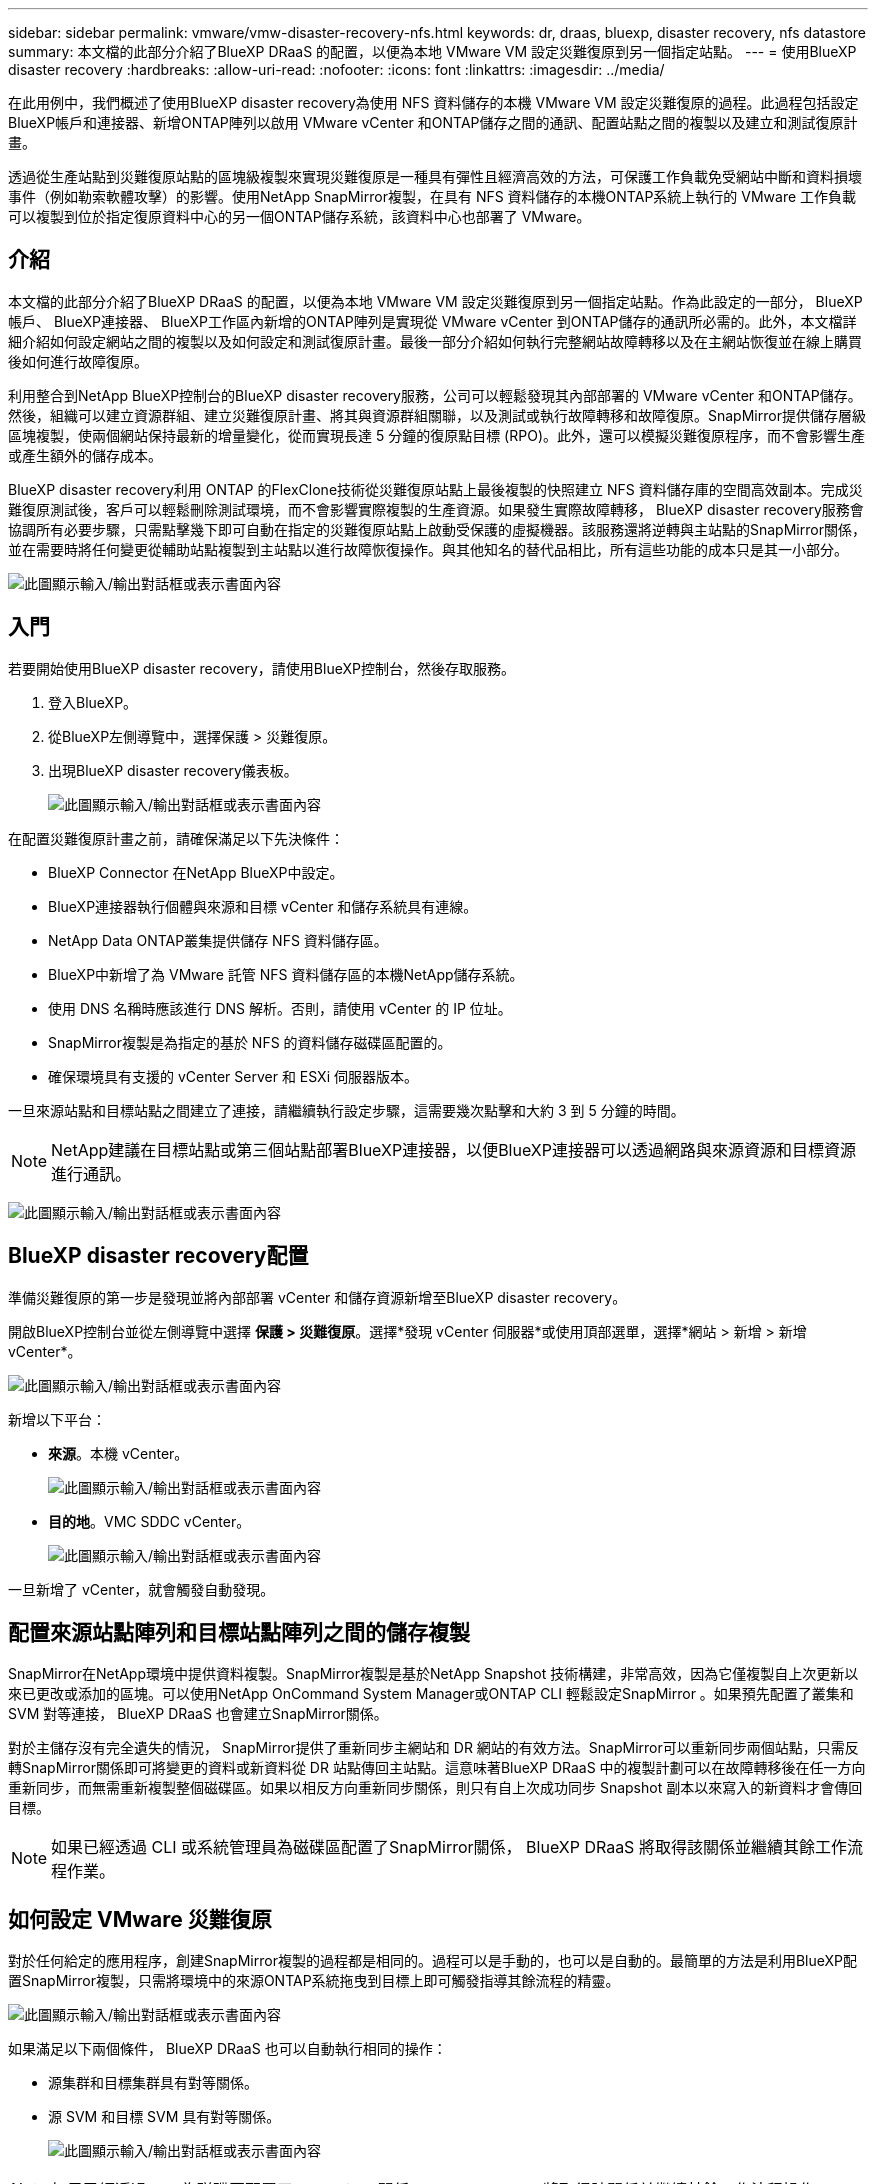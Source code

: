 ---
sidebar: sidebar 
permalink: vmware/vmw-disaster-recovery-nfs.html 
keywords: dr, draas, bluexp, disaster recovery, nfs datastore 
summary: 本文檔的此部分介紹了BlueXP DRaaS 的配置，以便為本地 VMware VM 設定災難復原到另一個指定站點。 
---
= 使用BlueXP disaster recovery
:hardbreaks:
:allow-uri-read: 
:nofooter: 
:icons: font
:linkattrs: 
:imagesdir: ../media/


[role="lead"]
在此用例中，我們概述了使用BlueXP disaster recovery為使用 NFS 資料儲存的本機 VMware VM 設定災難復原的過程。此過程包括設定BlueXP帳戶和連接器、新增ONTAP陣列以啟用 VMware vCenter 和ONTAP儲存之間的通訊、配置站點之間的複製以及建立和測試復原計畫。

透過從生產站點到災難復原站點的區塊級複製來實現災難復原是一種具有彈性且經濟高效的方法，可保護工作負載免受網站中斷和資料損壞事件（例如勒索軟體攻擊）的影響。使用NetApp SnapMirror複製，在具有 NFS 資料儲存的本機ONTAP系統上執行的 VMware 工作負載可以複製到位於指定復原資料中心的另一個ONTAP儲存系統，該資料中心也部署了 VMware。



== 介紹

本文檔的此部分介紹了BlueXP DRaaS 的配置，以便為本地 VMware VM 設定災難復原到另一個指定站點。作為此設定的一部分， BlueXP帳戶、 BlueXP連接器、 BlueXP工作區內新增的ONTAP陣列是實現從 VMware vCenter 到ONTAP儲存的通訊所必需的。此外，本文檔詳細介紹如何設定網站之間的複製以及如何設定和測試復原計畫。最後一部分介紹如何執行完整網站故障轉移以及在主網站恢復並在線上購買後如何進行故障復原。

利用整合到NetApp BlueXP控制台的BlueXP disaster recovery服務，公司可以輕鬆發現其內部部署的 VMware vCenter 和ONTAP儲存。然後，組織可以建立資源群組、建立災難復原計畫、將其與資源群組關聯，以及測試或執行故障轉移和故障復原。SnapMirror提供儲存層級區塊複製，使兩個網站保持最新的增量變化，從而實現長達 5 分鐘的復原點目標 (RPO)。此外，還可以模擬災難復原程序，而不會影響生產或產生額外的儲存成本。

BlueXP disaster recovery利用 ONTAP 的FlexClone技術從災難復原站點上最後複製的快照建立 NFS 資料儲存庫的空間高效副本。完成災難復原測試後，客戶可以輕鬆刪除測試環境，而不會影響實際複製的生產資源。如果發生實際故障轉移， BlueXP disaster recovery服務會協調所有必要步驟，只需點擊幾下即可自動在指定的災難復原站點上啟動受保護的虛擬機器。該服務還將逆轉與主站點的SnapMirror關係，並在需要時將任何變更從輔助站點複製到主站點以進行故障恢復操作。與其他知名的替代品相比，所有這些功能的成本只是其一小部分。

image:dr-draas-nfs-001.png["此圖顯示輸入/輸出對話框或表示書面內容"]



== 入門

若要開始使用BlueXP disaster recovery，請使用BlueXP控制台，然後存取服務。

. 登入BlueXP。
. 從BlueXP左側導覽中，選擇保護 > 災難復原。
. 出現BlueXP disaster recovery儀表板。
+
image:dr-draas-nfs-002.png["此圖顯示輸入/輸出對話框或表示書面內容"]



在配置災難復原計畫之前，請確保滿足以下先決條件：

* BlueXP Connector 在NetApp BlueXP中設定。
* BlueXP連接器執行個體與來源和目標 vCenter 和儲存系統具有連線。
* NetApp Data ONTAP叢集提供儲存 NFS 資料儲存區。
* BlueXP中新增了為 VMware 託管 NFS 資料儲存區的本機NetApp儲存系統。
* 使用 DNS 名稱時應該進行 DNS 解析。否則，請使用 vCenter 的 IP 位址。
* SnapMirror複製是為指定的基於 NFS 的資料儲存磁碟區配置的。
* 確保環境具有支援的 vCenter Server 和 ESXi 伺服器版本。


一旦來源站點和目標站點之間建立了連接，請繼續執行設定步驟，這需要幾次點擊和大約 3 到 5 分鐘的時間。


NOTE: NetApp建議在目標站點或第三個站點部署BlueXP連接器，以便BlueXP連接器可以透過網路與來源資源和目標資源進行通訊。

image:dr-draas-nfs-003.png["此圖顯示輸入/輸出對話框或表示書面內容"]



== BlueXP disaster recovery配置

準備災難復原的第一步是發現並將內部部署 vCenter 和儲存資源新增至BlueXP disaster recovery。

開啟BlueXP控制台並從左側導覽中選擇 *保護 > 災難復原*。選擇*發現 vCenter 伺服器*或使用頂部選單，選擇*網站 > 新增 > 新增 vCenter*。

image:dr-draas-nfs-004.png["此圖顯示輸入/輸出對話框或表示書面內容"]

新增以下平台：

* *來源*。本機 vCenter。
+
image:dr-draas-nfs-005.png["此圖顯示輸入/輸出對話框或表示書面內容"]

* *目的地*。VMC SDDC vCenter。
+
image:dr-draas-nfs-006.png["此圖顯示輸入/輸出對話框或表示書面內容"]



一旦新增了 vCenter，就會觸發自動發現。



== 配置來源站點陣列和目標站點陣列之間的儲存複製

SnapMirror在NetApp環境中提供資料複製。SnapMirror複製是基於NetApp Snapshot 技術構建，非常高效，因為它僅複製自上次更新以來已更改或添加的區塊。可以使用NetApp OnCommand System Manager或ONTAP CLI 輕鬆設定SnapMirror 。如果預先配置了叢集和 SVM 對等連接， BlueXP DRaaS 也會建立SnapMirror關係。

對於主儲存沒有完全遺失的情況， SnapMirror提供了重新同步主網站和 DR 網站的有效方法。SnapMirror可以重新同步兩個站點，只需反轉SnapMirror關係即可將變更的資料或新資料從 DR 站點傳回主站點。這意味著BlueXP DRaaS 中的複製計劃可以在故障轉移後在任一方向重新同步，而無需重新複製整個磁碟區。如果以相反方向重新同步關係，則只有自上次成功同步 Snapshot 副本以來寫入的新資料才會傳回目標。


NOTE: 如果已經透過 CLI 或系統管理員為磁碟區配置了SnapMirror關係， BlueXP DRaaS 將取得該關係並繼續其餘工作流程作業。



== 如何設定 VMware 災難復原

對於任何給定的應用程序，創建SnapMirror複製的過程都是相同的。過程可以是手動的，也可以是自動的。最簡單的方法是利用BlueXP配置SnapMirror複製，只需將環境中的來源ONTAP系統拖曳到目標上即可觸發指導其餘流程的精靈。

image:dr-draas-nfs-007.png["此圖顯示輸入/輸出對話框或表示書面內容"]

如果滿足以下兩個條件， BlueXP DRaaS 也可以自動執行相同的操作：

* 源集群和目標集群具有對等關係。
* 源 SVM 和目標 SVM 具有對等關係。
+
image:dr-draas-nfs-008.png["此圖顯示輸入/輸出對話框或表示書面內容"]




NOTE: 如果已經透過 CLI 為磁碟區配置了SnapMirror關係， BlueXP DRaaS 將取得該關係並繼續其餘工作流程操作。



== BlueXP disaster recovery能為您做什麼？

在新增來源站點和目標站點後， BlueXP disaster recovery將執行自動深度發現並顯示虛擬機器及其相關元資料。BlueXP disaster recovery也會自動偵測虛擬機器使用的網路和連接埠群組並填入它們。

image:dr-draas-nfs-009.png["此圖顯示輸入/輸出對話框或表示書面內容"]

新增網站後，虛擬機器可以分組到資源組。BlueXP disaster recovery資源群組可讓您將一組依賴的虛擬機器分組為邏輯群組，這些邏輯群組包含可在復原時執行的啟動順序和啟動延遲。若要開始建立資源組，請導覽至*資源組*並點選*建立新資源組*。

image:dr-draas-nfs-010.png["此圖顯示輸入/輸出對話框或表示書面內容"]

image:dr-draas-nfs-011.png["此圖顯示輸入/輸出對話框或表示書面內容"]


NOTE: 在建立複製計劃時也可以建立資源組。

可以透過簡單的拖放機制在建立資源群組期間定義或修改虛擬機器的啟動順序。

image:dr-draas-nfs-012.png["此圖顯示輸入/輸出對話框或表示書面內容"]

建立資源群組後，下一步是建立執行藍圖或在災難發生時復原虛擬機器和應用程式的計畫。如先決條件中所述，可以預先配置SnapMirror複製，或者 DRaaS 可以使用在建立複製計劃期間指定的 RPO 和保留計數來配置它。

image:dr-draas-nfs-013.png["此圖顯示輸入/輸出對話框或表示書面內容"]

image:dr-draas-nfs-014.png["此圖顯示輸入/輸出對話框或表示書面內容"]

透過從下拉式選單中選擇來源和目標 vCenter 平台來設定複製計劃，並選擇要包含在計劃中的資源群組，以及如何復原和啟動應用程式的分組以及叢集和網路的對應。若要定義復原計劃，請導覽至「*複製計劃*」標籤並按一下「*新增計劃*」。

首先，選擇來源 vCenter，然後選擇目標 vCenter。

image:dr-draas-nfs-015.png["此圖顯示輸入/輸出對話框或表示書面內容"]

下一步是選擇現有的資源組。如果沒有建立資源組，則精靈將協助根據復原目標對所需的虛擬機器進行分組（基本上建立功能資源組）。這也有助於定義如何恢復應用程式虛擬機器的操作順序。

image:dr-draas-nfs-016.png["此圖顯示輸入/輸出對話框或表示書面內容"]


NOTE: 資源組允許使用拖放功能設定啟動順序。它可用於輕鬆修改復原過程中虛擬機器的啟動順序。


NOTE: 資源組內的各個虛擬機器依序依序啟動。兩個資源組並行啟動。

如果未事先建立資源群組，則下列螢幕截圖顯示了根據組織要求過濾虛擬機器或特定資料儲存的選項。

image:dr-draas-nfs-017.png["此圖顯示輸入/輸出對話框或表示書面內容"]

選擇資源組後，建立故障轉移對映。在此步驟中，指定來源環境中的資源如何對應到目標。這包括運算資源、虛擬網路。IP 自訂、前腳本和後腳本、啟動延遲、應用程式一致性等。有關詳細信息，請參閱link:https://docs.netapp.com/us-en/bluexp-disaster-recovery/use/drplan-create.html#select-applications-to-replicate-and-assign-resource-groups["建立複製計劃"]。

image:dr-draas-nfs-018.png["此圖顯示輸入/輸出對話框或表示書面內容"]


NOTE: 預設情況下，測試和故障轉移操作使用相同的映射參數。若要為測試環境設定不同的映射，請取消勾選方塊後選擇測試映射選項，如下所示：

image:dr-draas-nfs-019.png["此圖顯示輸入/輸出對話框或表示書面內容"]

資源映射完成後，按一下下一步。

image:dr-draas-nfs-020.png["此圖顯示輸入/輸出對話框或表示書面內容"]

選擇重複類型。簡單來說，選擇遷移（使用故障轉移的一次性遷移）或重複連續複製選項。在本演練中，選擇了「複製」選項。

image:dr-draas-nfs-021.png["此圖顯示輸入/輸出對話框或表示書面內容"]

完成後，檢查已建立的映射，然後按一下*新增計劃*。


NOTE: 複製計劃中可以包含來自不同磁碟區和 SVM 的虛擬機器。根據 VM 的放置位置（位於同一磁碟區上、同一 SVM 內的單獨磁碟區上、不同 SVM 上的單獨磁碟區上）， BlueXP disaster recovery會建立一致性群組快照。

image:dr-draas-nfs-022.png["此圖顯示輸入/輸出對話框或表示書面內容"]

image:dr-draas-nfs-023.png["此圖顯示輸入/輸出對話框或表示書面內容"]

BlueXP DRaaS 包含以下工作流程：

* 測試故障轉移（包括定期自動模擬）
* 清理故障轉移測試
* 故障轉移
* 故障回覆




== 測試故障轉移

BlueXP DRaaS 中的測試故障轉移是一種操作程序，可讓 VMware 管理員在不中斷生產環境的情況下全面驗證其復原計畫。

image:dr-draas-nfs-024.png["此圖顯示輸入/輸出對話框或表示書面內容"]

BlueXP DRaaS 結合了在測試故障轉移操作中選擇快照作為選用功能的能力。此功能可讓 VMware 管理員驗證環境中最近所做的任何變更是否都會複製到目標站點，從而在測試期間出現。這些變更包括對 VM 客戶作業系統的補丁

image:dr-draas-nfs-025.png["此圖顯示輸入/輸出對話框或表示書面內容"]

當 VMware 管理員執行測試故障轉移操作時， BlueXP DRaaS 會自動執行下列任務：

* 觸發SnapMirror關係，使用生產網站上所做的任何最新變更來更新目標網站上的儲存空間。
* 在 DR 儲存陣列上建立FlexVol磁碟區的NetApp FlexClone磁碟區。
* 將FlexClone磁碟區中的 NFS 資料儲存庫連接到 DR 站點的 ESXi 主機。
* 將虛擬機器網路介面卡連接到映射期間指定的測試網路。
* 依照 DR 站點的網路定義重新配置 VM 客戶作業系統網路設定。
* 執行複製計劃中儲存的任何自訂命令。
* 依照複製計畫中定義的順序啟動虛擬機器。
+
image:dr-draas-nfs-026.png["此圖顯示輸入/輸出對話框或表示書面內容"]





== 清理故障轉移測試操作

清理故障轉移測試操作在複製計劃測試完成並且 VMware 管理員回應清理提示後發生。

image:dr-draas-nfs-027.png["此圖顯示輸入/輸出對話框或表示書面內容"]

此操作將虛擬機器 (VM) 和複製計劃的狀態重設為就緒狀態。

當 VMware 管理員執行復原作業時， BlueXP DRaaS 完成下列程序：

. 它關閉用於測試的FlexClone副本中的每個恢復的虛擬機器。
. 它會刪除在測試期間用於呈現復原的虛擬機器的 FlexClone磁碟區。




== 計劃遷移和故障轉移

BlueXP DRaaS 有兩種執行實際故障轉移的方法：規劃遷移和故障轉移。第一種方法，計劃遷移，將虛擬機器關閉和儲存複製同步納入到恢復或有效地將虛擬機器移動到目標站點的過程中。計劃遷移需要存取來源站點。第二種方法，故障轉移，是計劃內/非計劃內故障轉移，其中虛擬機器從上次能夠完成的儲存複製間隔在目標站點恢復。根據解決方案中設計的 RPO，在 DR 場景中可能會出現一定程度的資料遺失。

image:dr-draas-nfs-028.png["此圖顯示輸入/輸出對話框或表示書面內容"]

當 VMware 管理員執行故障轉移操作時， BlueXP DRaaS 會自動執行下列任務：

* 中斷並故障轉移NetApp SnapMirror關係。
* 將複製的 NFS 資料儲存連接到 DR 站點的 ESXi 主機。
* 將 VM 網路介面卡連接到適當的目標站點網路。
* 依照目標站點的網路定義重新配置 VM 客戶作業系統網路設定。
* 執行複製計劃中儲存的任何自訂命令（如果有）。
* 依照複製計畫中定義的順序啟動虛擬機器。


image:dr-draas-nfs-029.png["此圖顯示輸入/輸出對話框或表示書面內容"]



== 故障回覆

故障回復是一種選用過程，可在復原後還原來源站台和目標站台的原始設定。

image:dr-draas-nfs-030.png["此圖顯示輸入/輸出對話框或表示書面內容"]

當 VMware 管理員準備將服務還原到原始來源網站時，他們可以設定並執行故障回應程式。

*注意：* BlueXP DRaaS 在反轉複製方向之前，會將任何變更複製（重新同步）回原始來源虛擬機器。此程序從已完成故障轉移到目標的關係開始，並涉及以下步驟：

* 關閉並取消註冊虛擬機，並卸載目標網站上的磁碟區。
* 打破原始來源上的SnapMirror關係，使其變成讀/寫。
* 重新同步SnapMirror關係以逆轉複製。
* 在來源上安裝卷，啟動並註冊來源虛擬機器。


有關訪問和配置BlueXP DRaaS 的更多詳細信息，請參閱link:https://docs.netapp.com/us-en/bluexp-disaster-recovery/get-started/dr-intro.html["了解適用於 VMware 的BlueXP災難復原"]。



== 監控和儀表板

從BlueXP或ONTAP CLI，您可以監控對應資料儲存磁碟區的複製健康狀態，並且可以透過作業監控追蹤故障轉移或測試故障轉移的狀態。

image:dr-draas-nfs-031.png["此圖顯示輸入/輸出對話框或表示書面內容"]


NOTE: 如果某項工作目前正在進行或排隊，而您希望停止它，則可以選擇取消它。

使用BlueXP disaster recovery儀表板，可以自信地評估災難復原站點和複製計畫的狀態。這使管理員能夠快速識別健康、斷開連接或降級的站點和計劃。

image:dr-draas-nfs-032.png["此圖顯示輸入/輸出對話框或表示書面內容"]

這為處理量身定制的災難復原計劃提供了強大的解決方案。當發生災難並決定啟動 DR 站點時，可以按計劃進行故障轉移或單擊按鈕進行故障轉移。

要了解有關此過程的更多信息，請隨意觀看詳細的演示視頻或使用link:https://netapp.github.io/bluexp-draas-simulator/?frame-1["解決方案模擬器"]。
